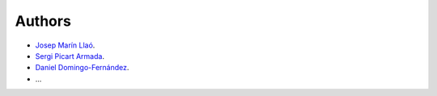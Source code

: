 Authors
=======

- `Josep Marín Llaó <https://github.com/jmarinllao>`_.
- `Sergi Picart Armada <https://github.com/SergiPicart>`_.
- `Daniel Domingo-Fernández <https://github.com/ddomingof>`_.
- ...
